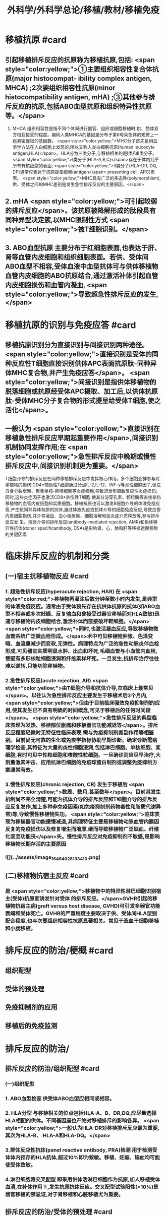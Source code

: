 #+title: 外科学/外科学总论/移植/教材/移植免疫
#+deck: 外科学::外科学总论::移植::教材::移植免疫

* 移植抗原 #card
** 引起移植排斥反应的抗原称为移植抗原,包括: <span style="color:yellow;">①主要组织相容性复合体抗原(major histocompat- ibility complex antigen, MHCA) ;2次要组织相容性抗原(minor histocompatibility antigen, mHA) ;③其他参与排斥反应的抗原,包括ABO血型抗原和组织特异性抗原等。</span>
1. MHCA 组织相容性是指不同个体间进行器官、组织或细胞移植时,供、受体双方相互接受的程度。编码人类MHCA的基因是分布于第6号染色体的短臂上一组紧密连锁的基因群。 <span style="color:yellow;">MHC分子首先是用血清学方法在人白细胞上发现的,所以又称人类白细胞抗原(human leucocyte antigen,HLA)</span>。HLA分为三类分子,与移植相关的是I类和Ⅱ类分子。 <span style="color:yellow;">Ⅰ类分子(HLA-A,B,C)</span>存在于体内几乎所有有核细胞的表面; <span style="color:yellow;">II类分子(HLA-DR, DQ, DP)通常仅表达于抗原提呈细胞(antigen</span>
 presenting cell, APC)表面。 <span style="color:yellow;">MHC具有广泛的多态性(polymorphism),供、受体之间的MHC差别是发生急性排斥反应的主要原因。</span>
** 2. mHA  <span style="color:yellow;">可引起较弱的排斥反应</span>。该抗原被降解形成的肽段具有同种异型决定簇,以MHC限制性方式 <span style="color:yellow;">被T细胞识别。</span>
** 3. ABO血型抗原 主要分布于红细胞表面,也表达于肝、肾等血管内皮细胞和组织细胞表面。若供、受体间ABO血型不相容,受体血液中血型抗体可与供体移植物血管内皮细胞的ABO抗原结合,通过激活补体引起血管内皮细胞损伤和血管内凝血, <span style="color:yellow;">导致超急性排斥反应的发生,</span>
* 移植抗原的识别与免疫应答 #card
** 移植抗原识别分为直接识别与间接识别两种途径。 <span style="color:yellow;">直接识别是受体的同种反应性T细胞直接识别供体APC表面抗原肽-同种异体MHC复合物,并产生免疫应答</span>。 <span style="color:yellow;">间接识别是指供体移植物的脱落细胞或抗原经受体APC摄取、加工后,以供体抗原肽-受体MHC分子复合物的形式提呈给受体T细胞,使之活化</span>。
** 一般认为 <span style="color:yellow;">直接识别在移植急性排斥反应早期起重要作用</span>,间接识别机制协同发挥作用;在 <span style="color:yellow;">急性排斥反应中晚期或慢性排斥反应中,间接识别机制更为重要。</span>
T细胞介导的排斥反应在同种移植排斥反应中发挥核心作用。多个细胞亚群参与对移植物的损伤:CD4*辅助性T细胞通过分泌IL-2,IL-12、INF-y等炎性细胞因子,促进自身分裂增殖、聚集单核-巨噬细胞等炎症细胞,导致迟发型超敏反应性炎症损伤;同时,这些炎症因子也激活CD8*杀伤性T细胞,使其分泌穿孔素、颗粒酶等直接杀伤移植物的血管内皮细胞和实质细胞。移植抗原也可以激发B细胞介导的体液免疫应答,产生抗同种异体抗原的抗体,通过体液免疫或抗体介导的细胞免疫反应,导致血管内皮细胞损伤,并介导凝血、血小板聚集、细胞溶解和促炎症介质释放等,参与排斥反应发 生。抗体介导的排斥反应(antibody-mediated rejection, AMR)和供体特异性抗体(donor specificantibody, DSA)是影响肾、心、肺和肝等移植远期预后的关键因素
* 临床排斥反应的机制和分类
** (一)宿主抗移植物反应 #card
*** 1. 超急性排斥反应(hyperacute rejection, HAR) 在 <span style="color:red;">移植物再灌注后数分钟至数小时内发生,是典型的体液免疫反应。通常由于受体预先存在抗供体抗原的抗体(如ABO血型不相容或多次妊娠、反复输血和曾接受过器官移植而对HLA致敏)迅速与移植物内皮细胞结合,激活补体而直接破坏靶细胞。</span> <span style="color:yellow;">同时,也激活凝血反应,导致移植物微血管系统广泛微血栓形成。</span>术中可见移植物肿胀、色泽变暗、血流量减少而变软,无弹性。病理特点为广泛的急性动脉炎伴血栓形成,可见器官实质明显水肿、出血和坏死,毛细血管与小血管内血栓,管壁有多形核粒细胞浸润和纤维素样坏死。一旦发生,抗排斥治疗往往难以逆转,只能切除移植物。
*** 2.急性排斥反应(acute rejection, AR)  <span style="color:yellow;">由T细胞介导和抗体介导,在临床上最常见</span>。以往认为急性排斥反应主要发生于移植术后3个月内, <span style="color:yellow;">但由于目前临床强效免疫抑制剂的应用,使其发生已不具有明确的时间概念,可见于移植后的任何时间段</span>。 <span style="color:yellow;">急性排斥反应的典型临床表现为发热、移植部位胀痛和移植器官功能减退等</span>。排斥反应程度轻微时无特征性临床表现,需与免疫抑制剂毒副作用等相鉴别。目前尚无可靠的生化或免疫学指标协助早期诊断。确定诊断需病理学检查,其特征为大量的炎性细胞浸润,包括淋巴细胞、单核细胞、浆细胞,有时可见中性粒细胞和嗜酸性粒细胞。一旦确诊则应尽早治疗,大剂量激素冲击、应用抗淋巴细胞的免疫球蛋白制剂或调整免疫抑制方案通常有效。
*** 3.慢性排斥反应(chronic rejection, CR) 发生于移植后 <span style="color:yellow;">数周、数月,甚至数年</span>。目前其发生机制尚不完全清楚,可能为抗体介导的排斥反应和T细胞介导的排斥反应反复发作,加上多种非免疫因素(如免疫抑制剂药物毒性和脂质代谢异常)等,导致慢性移植物失功。 <span style="color:yellow;">临床表现为移植器官功能缓慢减退,其病理特征主要是移植物动脉血管内膜因反复的免疫损伤以及修复增生而增厚,继而导致移植物广泛缺血、纤维化直至功能丧</span>失。慢性排斥反应对免疫抑制剂不敏感,是影响移植物长期存活的主要原因
*** ![](../assets/image_1649402813341_0.png)
** (二)移植物抗宿主反应 #card
*** 是 <span style="color:yellow;">移植物中的特异性淋巴细胞识别宿主(受体)抗原而诱发针对受体 的排斥反应。</span>GVHR引起的移植物抗宿主病(graft versus host disease, GVHD)可引发多器官功能衰竭和受体死亡。GVHR的严重程度主要取决于供、受体间HLA型别配合程度,也与次要组织相容性抗原显著相关。常见于造血干细胞移植和小肠移植。
* 排斥反应的防治/梗概 #card
** 组织配型
** 受体的预处理
** 免疫抑制剂的应用
** 移植后的免疫监测
* 排斥反应的防治/
** 排斥反应的防治/组织配型 #card
*** (一)组织配型
*** 1. ABO血型检查 供受体ABO血型应相同或相容。
*** 2. HLA分型 与移植相关的位点包括HLA-A、B、DR,DQ,应尽量选择HLA相配的供体。不同基因座位产物对移植排斥的影响各异。 <span style="color:yellow;">一般认为HLA-DR对移植排斥反应最为重要,其次为HLA-B、 HLA-A和HLA-DQ。</span>
*** 3.群体反应性抗体(panel reactive antibody, PRA)检测 用于检测受体体内预存的HLA抗体,超过10%即为致敏。移植、妊娠、输血均可能使受体致敏。
*** 4.淋巴细胞毒交叉配型 即采用供体活淋巴细胞作为抗原,加人移植受体血清,在补体作用下,发生抗原抗体反应。交叉配型试验阳性(>10%)是器官移植的禁忌证,对于肾移植和心脏移植尤为重要。
** 排斥反应的防治/受体的预处理 #card
*** (二)受体的预处理 对于ABO血型不相容及交叉配型试验阳性的受体,为逾越ABO血型屏障和HLA致敏屏障进行器官移植,需要对受体预处理,方法包括:
**** <span style="color:yellow;">血浆置换去除受体血液内预存的特异性抗体</span>
**** <span style="color:yellow;">利妥昔单抗清除B淋巴细胞和预防抗体介导的排斥反应</span>
**** <span style="color:yellow;">大剂量静脉注射免疫球蛋白(intra-venous immunoglobulin, IVIG)中和抗体等。</span>
**** <span style="color:yellow;">在骨髓移植中,为使受体完全丧失对骨髓移植物的免疫应答能力,术前常使用大剂量放射线照射或化学药物,以摧毁受体自身的造血组织。</span>
** 排斥反应的防治/免疫抑制剂的应用 #card
*** (三)免疫抑制剂的应用 <span style="color:yellow;"> 临床治疗急性排斥反应分为基础治疗和挽救治疗</span>。基础治疗即应用免疫抑制剂有效预防排斥反应发生。由于移植物恢复血流后即开始免疫应答过程,因此在术后早期免疫抑制剂用量较大,称为诱导阶段。随后可逐渐减量,达到维持量以预防急性排斥反应发生,称为维持阶段。一般情况下,免疫抑制剂需终身服用。当发生急性排斥反应时,需加大免疫抑制剂用量或调整免疫抑制剂方案以逆转排斥反应,即为挽救治疗。 <span style="color:yellow;">临床常用的免疫抑制药物主要分为免疫诱导用药和免疫维持用药两大类。</span>
** 排斥反应的防治/移植后的免疫监测 #card
*** (四)移植后的免疫监测 临床上常用的监测指标包括: <span style="color:yellow;">免疫抑制药物(CsA、TAC,RAP等)的血药浓度,淋巴细胞亚群绝对计数、百分比和功能,免疫分子水平等</span>。移植物生理功能的变化是判断排斥反应发生及强度的重要指标。
*
*